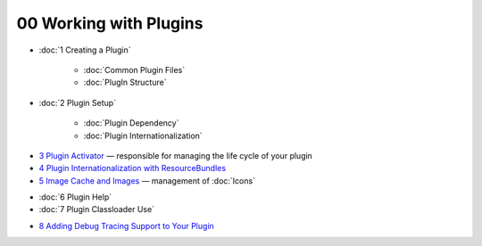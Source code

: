 00 Working with Plugins
=======================

* :doc:`1 Creating a Plugin`


   * :doc:`Common Plugin Files`

   * :doc:`PlugIn Structure`


* :doc:`2 Plugin Setup`


   * :doc:`Plugin Dependency`

   * :doc:`Plugin Internationalization`


-  `3 Plugin Activator <3%20Plugin%20Activator.html>`_ — responsible for managing the life cycle of
   your plugin
-  `4 Plugin Internationalization with
   ResourceBundles <4%20Plugin%20Internationalization%20with%20ResourceBundles.html>`_
-  `5 Image Cache and Images <5%20Image%20Cache%20and%20Images.html>`_ — management of
   :doc:`Icons`

* :doc:`6 Plugin Help`

* :doc:`7 Plugin Classloader Use`

-  `8 Adding Debug Tracing Support to Your
   Plugin <8%20Adding%20Debug%20Tracing%20Support%20to%20Your%20Plugin.html>`_

